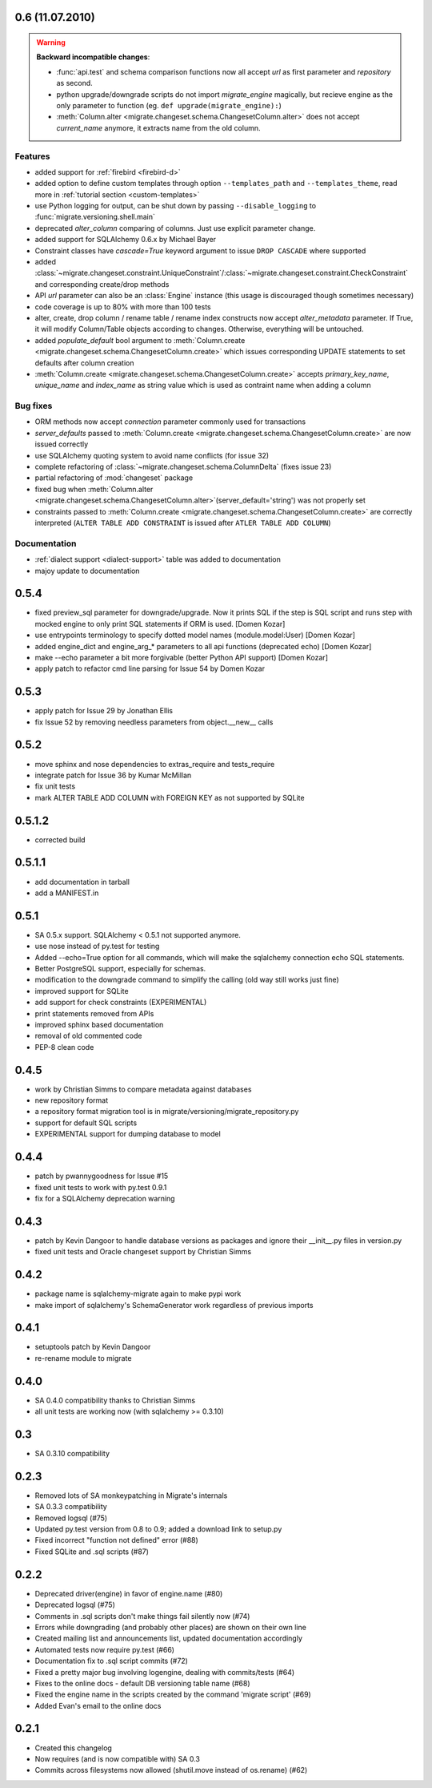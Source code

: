 0.6 (11.07.2010)
---------------------------

.. _backwards-06:

.. warning:: **Backward incompatible changes**:

    - :func:`api.test` and schema comparison functions now all accept `url` as first parameter and `repository` as second.
    - python upgrade/downgrade scripts do not import `migrate_engine` magically, but recieve engine as the only parameter to function (eg. ``def upgrade(migrate_engine):``)
    - :meth:`Column.alter <migrate.changeset.schema.ChangesetColumn.alter>` does not accept `current_name` anymore, it extracts name from the old column.

Features
**************

- added support for :ref:`firebird <firebird-d>`
- added option to define custom templates through option ``--templates_path`` and ``--templates_theme``,
  read more in :ref:`tutorial section <custom-templates>`
- use Python logging for output, can be shut down by passing ``--disable_logging`` to :func:`migrate.versioning.shell.main`
- deprecated `alter_column` comparing of columns. Just use explicit parameter change.
- added support for SQLAlchemy 0.6.x by Michael Bayer
- Constraint classes have `cascade=True` keyword argument to issue ``DROP CASCADE`` where supported
- added :class:`~migrate.changeset.constraint.UniqueConstraint`/:class:`~migrate.changeset.constraint.CheckConstraint`
  and corresponding create/drop methods
- API `url` parameter can also be an :class:`Engine` instance (this usage is discouraged though sometimes necessary)
- code coverage is up to 80% with more than 100 tests
- alter, create, drop column / rename table / rename index constructs now accept `alter_metadata` parameter. If True, it will modify Column/Table objects according to changes. Otherwise, everything will be untouched.
- added `populate_default` bool argument to :meth:`Column.create <migrate.changeset.schema.ChangesetColumn.create>` which issues corresponding UPDATE statements to set defaults after column creation
- :meth:`Column.create <migrate.changeset.schema.ChangesetColumn.create>` accepts `primary_key_name`, `unique_name` and `index_name` as string value which is used as contraint name when adding a column

Bug fixes
*****************

- ORM methods now accept `connection` parameter commonly used for transactions
- `server_defaults` passed to :meth:`Column.create <migrate.changeset.schema.ChangesetColumn.create>`
  are now issued correctly
- use SQLAlchemy quoting system to avoid name conflicts (for issue 32)
- complete refactoring of :class:`~migrate.changeset.schema.ColumnDelta` (fixes issue 23)
- partial refactoring of :mod:`changeset` package
- fixed bug when :meth:`Column.alter <migrate.changeset.schema.ChangesetColumn.alter>`\(server_default='string') was not properly set
- constraints passed to :meth:`Column.create <migrate.changeset.schema.ChangesetColumn.create>` are correctly interpreted  (``ALTER TABLE ADD CONSTRAINT`` is issued after ``ATLER TABLE ADD COLUMN``)

Documentation
*********************

- :ref:`dialect support <dialect-support>` table was added to documentation
- majoy update to documentation



0.5.4
-----

- fixed preview_sql parameter for downgrade/upgrade. Now it prints SQL if the step is SQL script and runs step with mocked engine to only print SQL statements if ORM is used. [Domen Kozar]
- use entrypoints terminology to specify dotted model names (module.model:User) [Domen Kozar]
- added engine_dict and engine_arg_* parameters to all api functions (deprecated echo) [Domen Kozar]
- make --echo parameter a bit more forgivable (better Python API support)  [Domen Kozar]
- apply patch to refactor cmd line parsing for Issue 54 by Domen Kozar

0.5.3
-----

- apply patch for Issue 29 by Jonathan Ellis
- fix Issue 52 by removing needless parameters from object.__new__ calls

0.5.2
-----

- move sphinx and nose dependencies to extras_require and tests_require
- integrate patch for Issue 36 by Kumar McMillan
- fix unit tests
- mark ALTER TABLE ADD COLUMN with FOREIGN KEY as not supported by SQLite

0.5.1.2
-------

- corrected build

0.5.1.1
-------

- add documentation in tarball
- add a MANIFEST.in

0.5.1
-----

- SA 0.5.x support. SQLAlchemy < 0.5.1 not supported anymore.
- use nose instead of py.test for testing
- Added --echo=True option for all commands, which will make the sqlalchemy connection echo SQL statements.
- Better PostgreSQL support, especially for schemas.
- modification to the downgrade command to simplify the calling (old way still works just fine)
- improved support for SQLite
- add support for check constraints (EXPERIMENTAL)
- print statements removed from APIs
- improved sphinx based documentation
- removal of old commented code
- PEP-8 clean code

0.4.5
-----

- work by Christian Simms to compare metadata against databases
- new repository format
- a repository format migration tool is in migrate/versioning/migrate_repository.py
- support for default SQL scripts
- EXPERIMENTAL support for dumping database to model

0.4.4
-----

- patch by pwannygoodness for Issue #15
- fixed unit tests to work with py.test 0.9.1
- fix for a SQLAlchemy deprecation warning

0.4.3
-----

- patch by Kevin Dangoor to handle database versions as packages and ignore their __init__.py files in version.py
- fixed unit tests and Oracle changeset support by Christian Simms

0.4.2
-----

- package name is sqlalchemy-migrate again to make pypi work
- make import of sqlalchemy's SchemaGenerator work regardless of previous imports

0.4.1
-----

- setuptools patch by Kevin Dangoor
- re-rename module to migrate

0.4.0
-----

- SA 0.4.0 compatibility thanks to Christian Simms
- all unit tests are working now (with sqlalchemy >= 0.3.10)

0.3
---

- SA 0.3.10 compatibility

0.2.3
-----

- Removed lots of SA monkeypatching in Migrate's internals
- SA 0.3.3 compatibility
- Removed logsql (#75)
- Updated py.test version from 0.8 to 0.9; added a download link to setup.py
- Fixed incorrect "function not defined" error (#88)
- Fixed SQLite and .sql scripts (#87)

0.2.2
-----

- Deprecated driver(engine) in favor of engine.name (#80)
- Deprecated logsql (#75)
- Comments in .sql scripts don't make things fail silently now (#74)
- Errors while downgrading (and probably other places) are shown on their own line
- Created mailing list and announcements list, updated documentation accordingly
- Automated tests now require py.test (#66)
- Documentation fix to .sql script commits (#72)
- Fixed a pretty major bug involving logengine, dealing with commits/tests (#64)
- Fixes to the online docs - default DB versioning table name (#68)
- Fixed the engine name in the scripts created by the command 'migrate script' (#69)
- Added Evan's email to the online docs

0.2.1
-----

- Created this changelog
- Now requires (and is now compatible with) SA 0.3
- Commits across filesystems now allowed (shutil.move instead of os.rename) (#62)
